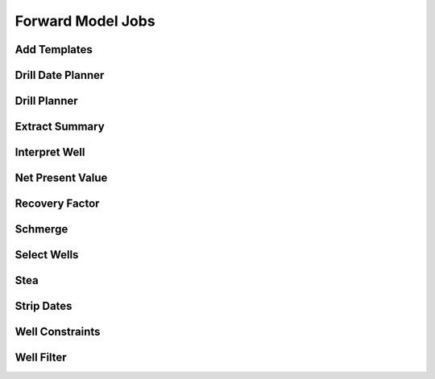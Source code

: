 ##################
Forward Model Jobs
##################


Add Templates
=============

.. argparse::
    :module: everest_models.jobs.fm_add_templates.parser.py
    :func: build_argument_parser
    :prog: fm_add_templates


Drill Date Planner
==================

.. argparse::
    :module: everest_models.jobs.fm_drill_date_planner.parser.py
    :func: build_argument_parser
    :prog: fm_drill_date_planner


Drill Planner
=============

.. argparse::
    :module: everest_models.jobs.fm_drill_planner.parser.py
    :func: build_argument_parser
    :prog: fm_drill_planner


Extract Summary
===============

.. argparse::
    :module: everest_models.jobs.fm_extract_summary.parser.py
    :func: build_argument_parser
    :prog: fm_extract_summary


Interpret Well
==============

.. argparse::
    :module: everest_models.jobs.fm_interpret_well.parser.py
    :func: build_argument_parser
    :prog: fm_interpret_well


Net Present Value
=================

.. argparse::
    :module: everest_models.jobs.fm_npv.parser.py
    :func: build_argument_parser
    :prog: fm_npv


Recovery Factor
===============

.. argparse::
    :module: everest_models.jobs.fm_rf.parser.py
    :func: build_argument_parser
    :prog: fm_rf


Schmerge
========

.. argparse::
    :module: everest_models.jobs.fm_schmerge.parser.py
    :func: build_argument_parser
    :prog: fm_schmerge


Select Wells
============

.. argparse::
    :module: everest_models.jobs.fm_select_wells.parser.py
    :func: build_argument_parser
    :prog: fm_select_wells


Stea
====

.. argparse::
    :module: everest_models.jobs.fm_stea.parser.py
    :func: build_argument_parser
    :prog: fm_stea


Strip Dates
===========

.. argparse::
    :module: everest_models.jobs.fm_strip_dates.parser.py
    :func: build_argument_parser
    :prog: fm_strip_dates


Well Constraints
================

.. argparse::
    :module: everest_models.jobs.fm_well_constraints.parser.py
    :func: build_argument_parser
    :prog: fm_well_constraints


Well Filter
===========

.. argparse::
    :module: everest_models.jobs.fm_well_filter.parser.py
    :func: build_argument_parser
    :prog: fm_well_filter
